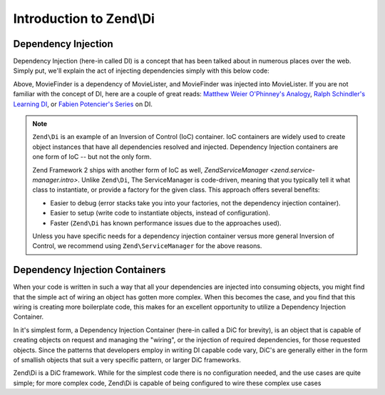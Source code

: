 .. _zend.di.intro:

Introduction to Zend\\Di
========================

.. _zend.di.intro.di:

Dependency Injection
--------------------

Dependency Injection (here-in called DI) is a concept that has been talked about in numerous places over the web.
Simply put, we'll explain the act of injecting dependencies simply with this below code:

.. code-block:: php
   :linenos:

   $b = new MovieLister(new MovieFinder());

Above, MovieFinder is a dependency of MovieLister, and MovieFinder was injected into MovieLister. If you are not
familiar with the concept of DI, here are a couple of great reads: `Matthew Weier O'Phinney's Analogy`_, `Ralph
Schindler's Learning DI`_, or `Fabien Potencier's Series`_ on DI.

.. note::

   ``Zend\Di`` is an example of an Inversion of Control (IoC) container. IoC containers are widely
   used to create object instances that have all dependencies resolved and injected. Dependency
   Injection containers are one form of IoC -- but not the only form.

   Zend Framework 2 ships with another form of IoC as well, `Zend\ServiceManager
   <zend.service-manager.intro>`. Unlike ``Zend\Di``, The ServiceManager is code-driven, meaning
   that you typically tell it what class to instantiate, or provide a factory for the given class.
   This approach offers several benefits:

   - Easier to debug (error stacks take you into your factories, not the dependency injection
     container).
   - Easier to setup (write code to instantiate objects, instead of configuration).
   - Faster (``Zend\Di`` has known performance issues due to the approaches used).

   Unless you have specific needs for a dependency injection container versus more general Inversion
   of Control, we recommend using ``Zend\ServiceManager`` for the above reasons.

.. _zend.di.intro.dic:

Dependency Injection Containers
-------------------------------

When your code is written in such a way that all your dependencies are injected into consuming objects, you might
find that the simple act of wiring an object has gotten more complex. When this becomes the case, and you find that
this wiring is creating more boilerplate code, this makes for an excellent opportunity to utilize a Dependency
Injection Container.

In it's simplest form, a Dependency Injection Container (here-in called a DiC for brevity), is an object that is
capable of creating objects on request and managing the "wiring", or the injection of required dependencies, for
those requested objects. Since the patterns that developers employ in writing DI capable code vary, DiC's are
generally either in the form of smallish objects that suit a very specific pattern, or larger DiC frameworks.

Zend\\Di is a DiC framework. While for the simplest code there is no configuration needed, and the use cases are
quite simple; for more complex code, Zend\\Di is capable of being configured to wire these complex use cases



.. _`Matthew Weier O'Phinney's Analogy`: http://weierophinney.net/matthew/archives/260-Dependency-Injection-An-analogy.html
.. _`Ralph Schindler's Learning DI`: http://ralphschindler.com/2011/05/18/learning-about-dependency-injection-and-php
.. _`Fabien Potencier's Series`: http://fabien.potencier.org/article/11/what-is-dependency-injection
